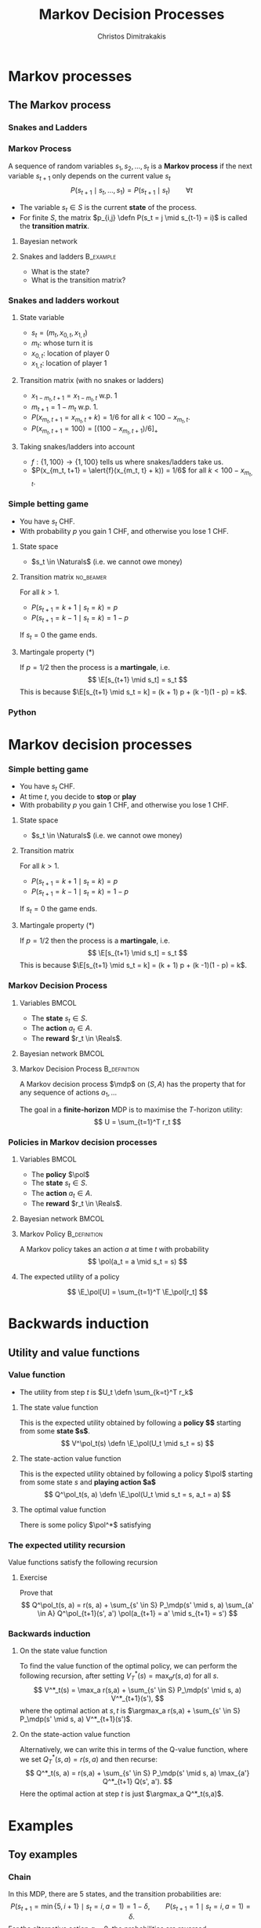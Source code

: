 #+TITLE: Markov Decision Processes
#+AUTHOR: Christos Dimitrakakis
#+EMAIL:christos.dimitrakakis@unine.ch
#+startup: beamer
#+LaTeX_CLASS: beamer
#+LaTeX_CLASS_OPTIONS: [ignorenonframetext,presentation]
#+LaTeX_HEADER: \input{preamble}
#+LaTeX_CLASS_OPTIONS: [smaller]
#+COLUMNS: %40ITEM %10BEAMER_env(Env) %9BEAMER_envargs(Env Args) %4BEAMER_col(Col) %10BEAMER_extra(Extra)
#+TAGS: activity advanced definition exercise homework project example theory code
#+OPTIONS:   H:3
* Markov processes
#+TOC: headlines [currentsection]
** The Markov process
*** Snakes and Ladders
#+ATTR_HTML: :width 300px
#+ATTR_LATEX: :height 0.9\textheight
[[./figures/Snakes_and_Ladders.jpeg]]
*** Markov Process
A sequence of random variables 
$s_1, s_2, \ldots, s_t$ is a *Markov process* if the next variable $s_{t+1}$ only depends on the current value $s_t$
\[
P(s_{t+1} \mid s_{t}, \ldots, s_1) = P(s_{t+1} \mid s_{t}) \qquad \forall t
\]
#+BEAMER: \pause
- The variable $s_t \in S$ is the current *state* of the process.
- For finite $S$, the matrix $p_{i,j} \defn P(s_t = j \mid s_{t-1} = i)$ is called the *transition matrix*.
#+BEAMER: \pause
**** Bayesian network

\begin{center}
\begin{tikzpicture}
  \node[RV] at (0,0) (stp) {$s_{t-1}$};
  \node[RV] at (2,0) (st) {$s_t$};
  \node[RV] at (4,0) (stn) {$s_{t+1}$};
  \draw[->] (stp) -- (st);
  \draw[->] (st) -- (stn);
\end{tikzpicture}
\end{center}


#+BEAMER: \pause
**** Snakes and ladders :B_example:
     :PROPERTIES:
     :BEAMER_env: example
     :END:
- What is the state?
- What is the transition matrix?

*** Snakes and ladders workout
**** State variable
- $s_t = (m_t, x_{0,t}, x_{1,t})$
- $m_t$: whose turn it is
- $x_{0,t}$: location of player 0
- $x_{1,t}$: location of player 1
**** Transition matrix (with no snakes or ladders)
- $x_{1 - m_t, t+1} = x_{1 - m_t, t}$ w.p. 1
- $m_{t+1} = 1 - m_t$ w.p. 1.
- $P(x_{m_t, t+1} = x_{m_t, t} + k) = 1/6$ for all $k < 100 - x_{m_t, t}$.
- $P(x_{m_t, t+1} = 100) = [(100 -x_{m_t, t+1})/6]_+$ 
**** Taking snakes/ladders into account
- $f: \{1, 100\} \to \{1, 100\}$ tells us where snakes/ladders take us.
- $P(x_{m_t, t+1} = \alert{f}(x_{m_t, t} + k)) = 1/6$ for all $k < 100 - x_{m_t, t}$. 
*** Simple betting game
- You have $s_t$ CHF.
- With probability $p$ you gain 1 CHF, and otherwise you lose 1 CHF.
#+BEAMER: \pause
**** State space
- $s_t \in \Naturals$ (i.e. we cannot owe money)
#+BEAMER: \pause
**** Transition matrix :no_beamer:
For all $k > 1$.
- $P(s_{t+1} = k+1 \mid s_t = k) = p$
- $P(s_{t+1} = k-1 \mid s_t = k) = 1 - p$
If $s_t = 0$ the game ends.

#+BEAMER: \pause
**** Martingale property (*)
If $p = 1/2$ then the process is a *martingale*, i.e.
\[
\E[s_{t+1} \mid s_t] = s_t
\]
This is because $\E[s_{t+1} \mid s_t = k] = 
(k + 1) p + (k -1)(1 - p)  = k$.

*** Python

* Markov decision processes
*** Simple betting game
- You have $s_t$ CHF.
- At time $t$, you decide to *stop* or *play*
- With probability $p$ you gain 1 CHF, and otherwise you lose 1 CHF.
#+BEAMER: \pause
**** State space
- $s_t \in \Naturals$ (i.e. we cannot owe money)
#+BEAMER: \pause
**** Transition matrix
For all $k > 1$.
- $P(s_{t+1} = k+1 \mid s_t = k) = p$
- $P(s_{t+1} = k-1 \mid s_t = k) = 1 - p$
If $s_t = 0$ the game ends.
\only<article>{This should only appear in the text.}

#+BEAMER: \pause
**** Martingale property (*)
If $p = 1/2$ then the process is a *martingale*, i.e.
\[
\E[s_{t+1} \mid s_t] = s_t
\]
This is because $\E[s_{t+1} \mid s_t = k] = 
(k + 1) p + (k -1)(1 - p)  = k$.

*** Markov Decision Process
**** Variables                                                        :BMCOL:
     :PROPERTIES:
     :BEAMER_col: 0.4
     :END:
- The *state* $s_t \in S$.
- The *action* $a_t \in A$.
- The *reward* $r_t \in \Reals$.
#+BEAMER: \pause
**** Bayesian network                                                 :BMCOL:
     :PROPERTIES:
     :BEAMER_col: 0.6
     :END:
\begin{tikzpicture}
  \node[RV] at (0,0) (stp) {$s_{t-1}$};
  \node[RV] at (2,0) (st) {$s_t$};
  \node[RV] at (4,0) (stn) {$s_{t+1}$};
  \node[select] at (0,2) (atp) {$a_{t-1}$};
  \node[select] at (2,2) (at) {$a_t$};
  \node[utility] at (2,1) (rtp) {$r_{t}$};
  \node[utility] at (4,1) (rt) {$r_{t+1}$};
  \draw[->] (atp) -- (st);
  \draw[->] (atp) -- (rtp);
  \draw[->] (stp) -- (rtp);
  \draw[->] (at) -- (rt);
  \draw[->] (st) -- (rt);
  \draw[->] (at) -- (stn);
  \draw[->] (stp) -- (st);
  \draw[->] (st) -- (stn);
\end{tikzpicture}

**** Markov Decision Process :B_definition:
     :PROPERTIES:
     :BEAMER_env: definition
     :END:
A Markov decision process $\mdp$ on $(S, A)$ has the property that for any sequence of actions $a_1, \ldots$
\begin{align*}
P_\mdp(s_{t+1} \mid s_t, a_t, r_{t}, s_{t-1}, a_{t-1}, \ldots) = P_\mdp(s_{t+1} \mid s_t, a_t)
\\
P_\mdp(r_{t+1} \mid s_t, a_t, r_{t}, s_{t-1}, a_{t-1}, \ldots) = P_\mdp(r_{t+1} \mid s_t, a_t)
\end{align*}
The goal in a *finite-horizon* MDP is to maximise the \(T\)-horizon utility:
\[
U = \sum_{t=1}^T r_t
\]

*** Policies in Markov decision processes

**** Variables                                                        :BMCOL:
     :PROPERTIES:
     :BEAMER_col: 0.4
     :END:
- The *policy* $\pol$
- The *state* $s_t \in S$.
- The *action* $a_t \in A$.
- The *reward* $r_t \in \Reals$.
#+BEAMER: \pause
**** Bayesian network                                                 :BMCOL:
     :PROPERTIES:
     :BEAMER_col: 0.6
     :END:
\begin{tikzpicture}
  \node[select] at (2,3) (pol) {$\pol$};
  \node[RV] at (0,0) (stp) {$s_{t-1}$};
  \node[RV] at (2,0) (st) {$s_t$};
  \node[RV] at (4,0) (stn) {$s_{t+1}$};
  \node[RV] at (0,2) (atp) {$a_{t-1}$};
  \node[RV] at (2,2) (at) {$a_t$};
  \node[utility] at (2,1) (rtp) {$r_{t}$};
  \node[utility] at (4,1) (rt) {$r_{t+1}$};
  \draw[->] (pol) -- (atp);
  \draw[->] (pol) -- (at);
  \draw[->] (atp) -- (st);
  \draw[->] (st) to [bend right = 45] (at);
  \draw[->] (stp) to [bend right = 45] (atp);
  \draw[->] (atp) -- (rtp);
  \draw[->] (stp) -- (rtp);
  \draw[->] (at) -- (rt);
  \draw[->] (st) -- (rt);
  \draw[->] (at) -- (stn);
  \draw[->] (stp) -- (st);
  \draw[->] (st) -- (stn);
\end{tikzpicture}

**** Markov Policy                                             :B_definition:
     :PROPERTIES:
     :BEAMER_env: definition
     :END:
A Markov policy takes an action $a$ at time $t$ with probability 
\[
\pol(a_t = a \mid s_t = s)
\]
**** The expected utility of a policy
\[
\E_\pol[U] = \sum_{t=1}^T \E_\pol[r_t]
\]
 
* Backwards induction
#+TOC: headlines [currentsection]

** Utility and value functions

*** Value function
- The utility from step $t$ is $U_t \defn \sum_{k=t}^T r_k$
**** The state value function
This is the expected utility obtained by following a *policy $\pol$* starting from some *state $s$*.
\[
V^\pol_t(s) \defn \E_\pol(U_t \mid s_t = s)
\]
**** The state-action value function
This is the expected utility obtained by following a policy $\pol$ starting from some state $s$ and *playing action $a$*
\[
Q^\pol_t(s, a) \defn \E_\pol(U_t \mid s_t = s, a_t = a)
\]
**** The optimal value function
There is some policy $\pol^*$ satisfying
\begin{align*}
V^*(s) &\defn V^{\pol^*}(s) \geq V^\pol(s) \qquad \forall \pol, s
\\
Q^*(s, a) &\defn Q^{\pol^*}(s, a) \geq Q^\pol(s, a) \qquad \forall \pol, s, a
\end{align*}


*** The expected utility recursion
Value functions satisfy the following recursion
\begin{align*}
V^\pol_t(s_t) 
&= \E_\pol(U_t \mid s_t)\\
&= \E_\pol\left[\sum_{t=1}^T r_t \middle| s_t\right]\\
&= \E_\pol[r_t \mid s_t] + \E_\pol\left[\sum_{k=t+2}^T r_k \middle| s_t  \right]\\
&= \E_\pol[r_t \mid s_t] + \E_\pol\left[U_{t+1}| s_t \right]\\
&= \E_\pol[r_t \mid s_t] + \sum_{s_{t+1} \in S} \Pr_\pol(s_{t+1} \mid s_t) \E_\pol\left[U_{t+1}| s_{t+1} \right]\\
&= \E_\pol[r_t \mid s_t] +  \sum_a \pol(a \mid s_t) \sum_{s_{t+1} \in S} P_\mdp(s_{t+1} \mid s_t, a) V^\pol_{t+1}(s_{t+1}).
\end{align*}
**** Exercise
Prove that 
\[
Q^\pol_t(s, a) = r(s, a) + \sum_{s' \in S} P_\mdp(s' \mid s, a) \sum_{a' \in A} Q^\pol_{t+1}(s', a') \pol(a_{t+1} = a' \mid s_{t+1} = s')
\]

*** Backwards induction
**** On the state value function
To find the value function of the optimal policy, we can perform the following recursion, after setting $V^*_T(s) = \max_a r(s,a)$ for all $s$.
\[
V^*_t(s) 
=
\max_a r(s,a)  + \sum_{s' \in S} P_\mdp(s' \mid s, a) V^*_{t+1}(s'),
\]
where the optimal action at $s, t$ is $\argmax_a r(s,a)  + \sum_{s' \in S} P_\mdp(s' \mid s, a) V^*_{t+1}(s')$.
**** On the state-action value function
Alternatively, we can write this in terms of the Q-value function, where we set
$Q^*_T(s,a) = r(s,a)$ and then recurse:
\[
Q^*_t(s, a) 
=
 r(s,a)  + \sum_{s' \in S} P_\mdp(s' \mid s, a) \max_{a'} Q^*_{t+1} Q(s', a').
\]
Here the optimal action at step $t$ is just $\argmax_a Q^*_t(s,a)$.

* Examples
#+TOC: headlines [currentsection]

** Toy examples
*** Chain
\begin{tikzpicture}
  \node[RV] at (0,0) (1) {$\epsilon$};
  \node[RV] at (1,0) (2) {$0$};
  \node[RV] at (2,0) (3) {$0$};
  \node[RV] at (3,0) (4) {$0$};
  \node[RV] at (4,0) (5) {$1$};
  \draw[blue, ->] (1) -- (2);
  \draw[blue, ->] (2) -- (3);	 
  \draw[blue, ->] (3) -- (4);
  \draw[blue, ->] (4) -- (5);
  \draw[red,->] (2) to [bend right=45] (1);	
  \draw[red,->] (3) to [bend right=45] (1);	
  \draw[red,->] (4) to [bend right=45] (1);	
  \draw[red,->] (5) to [bend right=45] (1);	
  \draw[red,->] (1) to [loop above] (1);	
  \draw[blue,->] (5) to [loop above] (5);	
\end{tikzpicture}

In this MDP, there are 5 states, and the transition probabilities are:
\[
P(s_{t+1} = \min\{5, i + 1\} \mid s_t = i, a = 1) = 1 - \delta,
\qquad P(s_{t+1} = 1 \mid s_t = i, a = 1) =  \delta.
\]
For the alternative action $a = 0$, the probabilities are reversed
\[
P(s_{t+1} = \min\{5, i + 1\} \mid s_t = i, a = 1) = \delta,
\qquad P(s_{t+1} = 1 \mid s_t = i, a = 1) = 1-  \delta.
\]
Further, the reward at state $s = 1$ is $\epsilon < 1$ and the reward at state $s = 5$ is $1$.


*** Wumpus world
- State: $s_t = (x_t, y_t, d_t, w_t)$, the x-y location of the agent, the direction, and the amount of arrows left.
- Actions: $a \in \{L, R, M, S\}$ for left, right, move and shoot.
- Rewards are given for killing the Wumpus, dying, or finding the treasure.
**** Deterministic/Stochastic Wumpus
- An action/observation is always the same/is random
**** Observable/Unobservable Wumpus
- We know where the holes, the treasure and the Wumpus is/they are unknown
**** Static/Dynamic/Strategic/ Wumpus
- The Wumpus is stationary/moves according to a fixed policy/has goals to achieve
*** Deterministic, Observable Wumpus

This is the simplest setting. It is a deterministic planning problem.
For this, you can
1. Define a way to describe the Wumpus world
2. Find a policy for solving the Wumpus world as given. This policy is going to be deterministic and Markov. 

Of course, the optimal policy for each *instance* of the Wumpus problem is going to be different.

I recommend summarising the Wumpus problem in two parts:
(a) A matrix $G$ where
$G[x,y]$ is a number indicating what is contained in this location,
(b) $x_t, y_t, d_t, w_t$ being the agent-relevant variables.

You can either use any logical planning algorithm, or an MDP algorithm with deterministic transitions for this problem.

*** Stochastic, Observable Wumpus

To make the environment stochastic, we can add the following extensions

(a) The Wumpus moves according to some stochastic policy. For example, the Wumpus could randomly move in a direction, so that on average it moves away from us.
(b) Our actions do not always work (e.g. we may turn in the wrong direction)
(c) We do not always die when we encounter a hole or the Wumpus.

For this, you can
1. Define a way to describe the Wumpus world
2. Find a policy for solving the Wumpus world as given. This policy is going to be deterministic and Markov. 

Of course, the optimal policy for each *instance* of the Wumpus problem is going to be different.

I recommend summarising the Wumpus problem in two parts:
(a) A matrix $G$ where
$G[x,y]$ is a number indicating what is contained in this location,
(b) $x_t, y_t, d_t, w_t$ being the agent-relevant variables.

You can either use any logical planning algorithm, or an MDP algorithm with deterministic transitions for this problem.


*** Deterministic, Unobservable Wumpus

This setting is significantly harder to work with. Now we have observations whenever we are near a hole or the Wumpus.

You can either:
(a) Use a logical description of the world, and a SAT algorithm.
(b) Use a probabilistic description with all probabilities being 0 or 1, and an MDP algorithm.

In either case, a simple idea is to summarise the knowledge of the Wumpus problem as a matrix $G$ where $G[x,y]$ indicates one of:
- Empty.
- Hole.
- Wumpus.
- Treasure.
- Breeze Observed.
- Stink Smelled.
- Unknown.

For simplicity, you can always start with the setting where you know you are dealing with one of a *small number* of possible worlds.

*** Static, Stochastic-Observation, Unobservable Wumpus

Here we assume the Wumpus does not move, and observations are stochastic: sometimes we feel a breeze, sometimes not. We assume we know the probability of a breeze.

The first problem is to summarise what we know about the Wumpus problem.
Now we can have an entry $G[x,y]$ in the matrix which is a *vector of probabilities* for the possible contents of the co-ordinate:
(Empty, Hole, Wumpus, Treasure)

For simplicity, you can always start with the setting where you know you are dealing with one of a *small number* of possible worlds. Then you only need to deal with the probability of each world being the right one.





